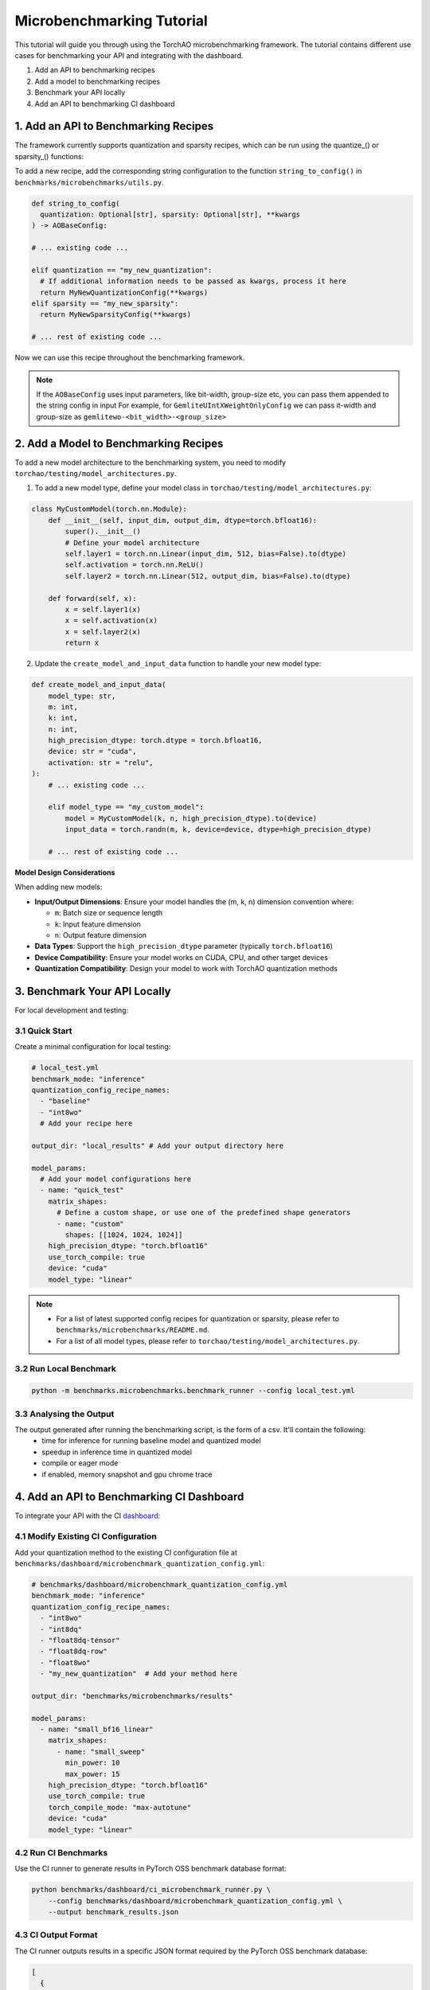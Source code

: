 Microbenchmarking Tutorial
==========================

This tutorial will guide you through using the TorchAO microbenchmarking framework. The tutorial contains different use cases for benchmarking your API and integrating with the dashboard.

1. Add an API to benchmarking recipes
2. Add a model to benchmarking recipes
3. Benchmark your API locally
4. Add an API to benchmarking CI dashboard

1. Add an API to Benchmarking Recipes
--------------------------------------

The framework currently supports quantization and sparsity recipes, which can be run using the quantize_() or sparsity_() functions:

To add a new recipe, add the corresponding string configuration to the function ``string_to_config()`` in ``benchmarks/microbenchmarks/utils.py``.

.. code-block:: python

  def string_to_config(
    quantization: Optional[str], sparsity: Optional[str], **kwargs
  ) -> AOBaseConfig:

  # ... existing code ...

  elif quantization == "my_new_quantization":
    # If additional information needs to be passed as kwargs, process it here
    return MyNewQuantizationConfig(**kwargs)
  elif sparsity == "my_new_sparsity":
    return MyNewSparsityConfig(**kwargs)

  # ... rest of existing code ...

Now we can use this recipe throughout the benchmarking framework.

.. note::

  If the ``AOBaseConfig`` uses input parameters, like bit-width, group-size etc, you can pass them appended to the string config in input
  For example, for ``GemliteUIntXWeightOnlyConfig`` we can pass it-width and group-size as ``gemlitewo-<bit_width>-<group_size>``

2. Add a Model to Benchmarking Recipes
---------------------------------------

To add a new model architecture to the benchmarking system, you need to modify ``torchao/testing/model_architectures.py``.

1. To add a new model type, define your model class in ``torchao/testing/model_architectures.py``:

.. code-block:: python

    class MyCustomModel(torch.nn.Module):
        def __init__(self, input_dim, output_dim, dtype=torch.bfloat16):
            super().__init__()
            # Define your model architecture
            self.layer1 = torch.nn.Linear(input_dim, 512, bias=False).to(dtype)
            self.activation = torch.nn.ReLU()
            self.layer2 = torch.nn.Linear(512, output_dim, bias=False).to(dtype)

        def forward(self, x):
            x = self.layer1(x)
            x = self.activation(x)
            x = self.layer2(x)
            return x

2. Update the ``create_model_and_input_data`` function to handle your new model type:

.. code-block:: python

    def create_model_and_input_data(
        model_type: str,
        m: int,
        k: int,
        n: int,
        high_precision_dtype: torch.dtype = torch.bfloat16,
        device: str = "cuda",
        activation: str = "relu",
    ):
        # ... existing code ...

        elif model_type == "my_custom_model":
            model = MyCustomModel(k, n, high_precision_dtype).to(device)
            input_data = torch.randn(m, k, device=device, dtype=high_precision_dtype)

        # ... rest of existing code ...

**Model Design Considerations**

When adding new models:

- **Input/Output Dimensions**: Ensure your model handles the (m, k, n) dimension convention where:

  - ``m``: Batch size or sequence length
  - ``k``: Input feature dimension
  - ``n``: Output feature dimension

- **Data Types**: Support the ``high_precision_dtype`` parameter (typically ``torch.bfloat16``)

- **Device Compatibility**: Ensure your model works on CUDA, CPU, and other target devices

- **Quantization Compatibility**: Design your model to work with TorchAO quantization methods

3. Benchmark Your API Locally
------------------------------

For local development and testing:

3.1 Quick Start
~~~~~~~~~~~~~~~

Create a minimal configuration for local testing:

.. code-block:: yaml

    # local_test.yml
    benchmark_mode: "inference"
    quantization_config_recipe_names:
      - "baseline"
      - "int8wo"
      # Add your recipe here

    output_dir: "local_results" # Add your output directory here

    model_params:
      # Add your model configurations here
      - name: "quick_test"
        matrix_shapes:
          # Define a custom shape, or use one of the predefined shape generators
          - name: "custom"
            shapes: [[1024, 1024, 1024]]
        high_precision_dtype: "torch.bfloat16"
        use_torch_compile: true
        device: "cuda"
        model_type: "linear"

.. note::
  - For a list of latest supported config recipes for quantization or sparsity, please refer to ``benchmarks/microbenchmarks/README.md``.
  - For a list of all model types, please refer to ``torchao/testing/model_architectures.py``.

3.2 Run Local Benchmark
~~~~~~~~~~~~~~~~~~~~~~~

.. code-block:: bash

    python -m benchmarks.microbenchmarks.benchmark_runner --config local_test.yml

3.3 Analysing the Output
~~~~~~~~~~~~~~~~~~~~~~~~

The output generated after running the benchmarking script, is the form of a csv. It'll contain the following:
 - time for inference for running baseline model and quantized model
 - speedup in inference time in quantized model
 - compile or eager mode
 - if enabled, memory snapshot and gpu chrome trace

4. Add an API to Benchmarking CI Dashboard
------------------------------------------

To integrate your API with the CI `dashboard <https://hud.pytorch.org/benchmark/llms?repoName=pytorch%2Fao&benchmarkName=micro-benchmark+api>`_:

4.1 Modify Existing CI Configuration
~~~~~~~~~~~~~~~~~~~~~~~~~~~~~~~~~~~~

Add your quantization method to the existing CI configuration file at ``benchmarks/dashboard/microbenchmark_quantization_config.yml``:

.. code-block:: yaml

    # benchmarks/dashboard/microbenchmark_quantization_config.yml
    benchmark_mode: "inference"
    quantization_config_recipe_names:
      - "int8wo"
      - "int8dq"
      - "float8dq-tensor"
      - "float8dq-row"
      - "float8wo"
      - "my_new_quantization"  # Add your method here

    output_dir: "benchmarks/microbenchmarks/results"

    model_params:
      - name: "small_bf16_linear"
        matrix_shapes:
          - name: "small_sweep"
            min_power: 10
            max_power: 15
        high_precision_dtype: "torch.bfloat16"
        use_torch_compile: true
        torch_compile_mode: "max-autotune"
        device: "cuda"
        model_type: "linear"

4.2 Run CI Benchmarks
~~~~~~~~~~~~~~~~~~~~~

Use the CI runner to generate results in PyTorch OSS benchmark database format:

.. code-block:: bash

    python benchmarks/dashboard/ci_microbenchmark_runner.py \
        --config benchmarks/dashboard/microbenchmark_quantization_config.yml \
        --output benchmark_results.json

4.3 CI Output Format
~~~~~~~~~~~~~~~~~~~~

The CI runner outputs results in a specific JSON format required by the PyTorch OSS benchmark database:

.. code-block:: json

    [
      {
        "benchmark": {
          "name": "micro-benchmark api",
          "mode": "inference",
          "dtype": "int8wo",
          "extra_info": {
            "device": "cuda",
            "arch": "NVIDIA A100-SXM4-80GB"
          }
        },
        "model": {
          "name": "1024-1024-1024",
          "type": "micro-benchmark custom layer",
          "origins": ["torchao"]
        },
        "metric": {
          "name": "speedup(wrt bf16)",
          "benchmark_values": [1.25],
          "target_value": 0.0
        },
        "runners": [],
        "dependencies": {}
      }
    ]

4.4 Integration with CI Pipeline
~~~~~~~~~~~~~~~~~~~~~~~~~~~~~~~~

To integrate with your CI pipeline, add the benchmark step to your workflow:

.. code-block:: yaml

    # Example GitHub Actions step
    - name: Run Microbenchmarks
      run: |
        python benchmarks/dashboard/ci_microbenchmark_runner.py \
          --config benchmarks/dashboard/microbenchmark_quantization_config.yml \
          --output benchmark_results.json

    - name: Upload Results
      # Upload benchmark_results.json to your dashboard system

Advanced Usage
--------------

Multiple Model Configurations
~~~~~~~~~~~~~~~~~~~~~~~~~~~~~

You can benchmark multiple model configurations in a single run:

.. code-block:: yaml

    model_params:
      - name: "small_models"
        matrix_shapes:
          - name: "pow2"
            min_power: 10
            max_power: 12
        model_type: "linear"
        device: "cuda"

      - name: "transformer_models"
        matrix_shapes:
          - name: "llama"
        model_type: "transformer_block"
        device: "cuda"

      - name: "cpu_models"
        matrix_shapes:
          - name: "custom"
            shapes: [[512, 512, 512]]
        model_type: "linear"
        device: "cpu"

Running Tests
~~~~~~~~~~~~~

To verify your setup and run the test suite:

.. code-block:: bash

    python -m unittest discover benchmarks/microbenchmarks/test

Interpreting Results
~~~~~~~~~~~~~~~~~~~~

The benchmark results include:

- **Speedup**: Performance improvement compared to baseline (bfloat16)
- **Memory Usage**: Peak memory consumption during inference
- **Latency**: Time taken for inference operations
- **Profiling Data**: Detailed performance traces (when enabled)

Results are saved in CSV format with columns for:

- Model configuration
- Quantization method
- Shape dimensions (M, K, N)
- Performance metrics
- Device information

Troubleshooting
---------------

Common Issues
~~~~~~~~~~~~~

1. **CUDA Out of Memory**: Reduce batch size or matrix dimensions
2. **Compilation Errors**: Set ``use_torch_compile: false`` for debugging
3. **Missing Quantization Methods**: Ensure TorchAO is properly installed
4. **Device Not Available**: Check device availability and drivers

Best Practices
~~~~~~~~~~~~~~

1. Always include a baseline configuration for comparison
2. Use ``small_sweep`` for initial testing, ``sweep`` for comprehensive analysis
3. Enable profiling only when needed (adds overhead)
4. Test on multiple devices when possible
5. Use consistent naming conventions for reproducibility

For more detailed information about the framework components, see the README files in the ``benchmarks/microbenchmarks/`` directory.
